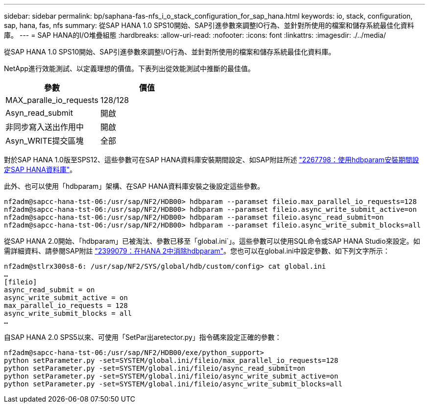 ---
sidebar: sidebar 
permalink: bp/saphana-fas-nfs_i_o_stack_configuration_for_sap_hana.html 
keywords: io, stack, configuration, sap, hana, fas, nfs 
summary: 從SAP HANA 1.0 SPS10開始、SAP引進參數來調整IO行為、並針對所使用的檔案和儲存系統最佳化資料庫。 
---
= SAP HANA的I/O堆疊組態
:hardbreaks:
:allow-uri-read: 
:nofooter: 
:icons: font
:linkattrs: 
:imagesdir: ./../media/


[role="lead"]
從SAP HANA 1.0 SPS10開始、SAP引進參數來調整I/O行為、並針對所使用的檔案和儲存系統最佳化資料庫。

NetApp進行效能測試、以定義理想的價值。下表列出從效能測試中推斷的最佳值。

|===
| 參數 | 價值 


| MAX_paralle_io_requests | 128/128 


| Asyn_read_submit | 開啟 


| 非同步寫入送出作用中 | 開啟 


| Asyn_WRITE提交區塊 | 全部 
|===
對於SAP HANA 1.0版至SPS12、這些參數可在SAP HANA資料庫安裝期間設定、如SAP附註所述 https://launchpad.support.sap.com/["2267798：使用hdbparam安裝期間設定SAP HANA資料庫"^]。

此外、也可以使用「hdbparam」架構、在SAP HANA資料庫安裝之後設定這些參數。

....
nf2adm@sapcc-hana-tst-06:/usr/sap/NF2/HDB00> hdbparam --paramset fileio.max_parallel_io_requests=128
nf2adm@sapcc-hana-tst-06:/usr/sap/NF2/HDB00> hdbparam --paramset fileio.async_write_submit_active=on
nf2adm@sapcc-hana-tst-06:/usr/sap/NF2/HDB00> hdbparam --paramset fileio.async_read_submit=on
nf2adm@sapcc-hana-tst-06:/usr/sap/NF2/HDB00> hdbparam --paramset fileio.async_write_submit_blocks=all
....
從SAP HANA 2.0開始、「hdbparam」已被淘汰、參數已移至「global.ini`」。這些參數可以使用SQL命令或SAP HANA Studio來設定。如需詳細資料、請參閱SAP附註 https://launchpad.support.sap.com/["2399079：在HANA 2中消除hdbparam"^]。您也可以在global.ini中設定參數、如下列文字所示：

....
nf2adm@stlrx300s8-6: /usr/sap/NF2/SYS/global/hdb/custom/config> cat global.ini
…
[fileio]
async_read_submit = on
async_write_submit_active = on
max_parallel_io_requests = 128
async_write_submit_blocks = all
…
....
自SAP HANA 2.0 SPS5以來、可使用「SetPar出aretector.py」指令碼來設定正確的參數：

....
nf2adm@sapcc-hana-tst-06:/usr/sap/NF2/HDB00/exe/python_support>
python setParameter.py -set=SYSTEM/global.ini/fileio/max_parallel_io_requests=128
python setParameter.py -set=SYSTEM/global.ini/fileio/async_read_submit=on
python setParameter.py -set=SYSTEM/global.ini/fileio/async_write_submit_active=on
python setParameter.py -set=SYSTEM/global.ini/fileio/async_write_submit_blocks=all
....